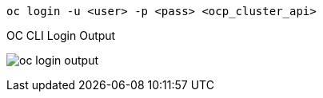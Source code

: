[.lines_space]
[.console-input]
[source,bash, subs="+macros,+attributes"]
----
oc login -u <user> -p <pass> <ocp_cluster_api>
----

.OC CLI Login Output
image:oc_login_output.png[]